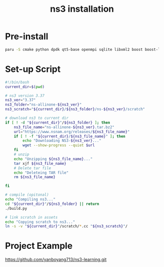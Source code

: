 :PROPERTIES:
:ID:       2210ac49-a9e6-4a08-9e1f-8ee5b39e6d8d
:END:
#+title: ns3 installation
#+filetags:

* Pre-install
#+begin_src bash
paru -S cmake python dpdk qt5-base openmpi sqlite libxml2 boost boost-libs glibe libpcap gsl gtk3 goocanvas python-gobject python-cairo python-pygraphviz ipython clang llvm castxml python-pygccxml python-cxxfilt python-setuptools python-pip python-wheel git mercurial doxygen graphviz imagemagick python-sphinx texlive-bin
#+end_src

* Set-up Script
#+begin_src bash
#!/bin/bash
current_dir=$(pwd)

# ns3 version 3.37
ns3_ver="3.37"
ns3_folder="ns-allinone-${ns3_ver}"
ns3_scratch="${current_dir}/${ns3_folder}/ns-${ns3_ver}/scratch"

# download ns3 to current dir
if [ ! -d "${current_dir}"/${ns3_folder} ]; then
    ns3_file_name="ns-allinone-${ns3_ver}.tar.bz2"
    url="https://www.nsnam.org/releases/${ns3_file_name}"
    if [ ! -f "${current_dir}/${ns3_file_name}" ]; then
        echo "Downloading NS3-${ns3_ver}..."
        wget --show-progress --quiet $url
    fi
    # unzip
    echo "Unzipping ${ns3_file_name}..."
    tar xjf ${ns3_file_name}
    # Delete tar file
    echo "Deleteing TAR file"
    rm ${ns3_file_name}

fi

# compile (opitonal)
echo "Compiling ns3..."
cd "${current_dir}"/${ns3_folder} || return
./build.py

# link scratch in assets
echo "Copying scratch to ns3..."
ln -s -v "${current_dir}"/scratch/*.cc "${ns3_scratch}"/

#+end_src

* Project Example
https://github.com/yanboyang713/ns3-learning.git
